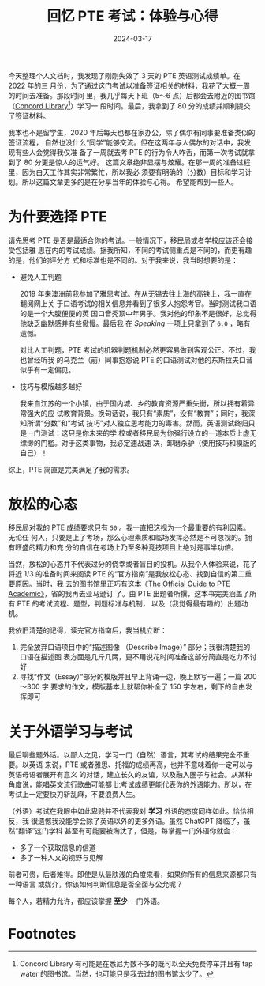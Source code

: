#+title: 回忆 PTE 考试：体验与心得
#+date: 2024-03-17
#+tags: essay

今天整理个人文档时，我发现了刚刚失效了 3 天的 PTE 英语测试成绩单。在 2022 年的三
月份，为了通过这门考试以准备签证相关的材料，我花了大概一周的时间去准备。那段时间
里，我几乎每天下班（5～6 点）后都会去附近的图书馆（[[http://www.canadabay.nsw.gov.au/][Concord Library]][fn:1]）学习一
段时间。最后，我拿到了 80 分的成绩并顺利提交了签证材料。

[[../static/img/pte-score-2022.png]]

我本也不是留学生，2020 年后每天也都在家办公，除了偶尔有同事要准备类似的签证流程，
自然也没什么“同学”能够交流。但在这两年与人偶尔的对话中，我发现有些人会觉得我仅准
备了一周就去考 PTE 的行为令人咋舌，而第一次考试就拿到了 80 分更是惊人的运气好。
这篇文章绝非显摆与炫耀。在那一周的准备过程里，因为白天工作其实非常繁忙，所以我必
须要有明确的（分数）目标和学习计划。所以这篇文章更多的是在分享当年的体验与心得。
希望能帮到一些人。

* 为什要选择 PTE

请先思考 PTE 是否是最适合你的考试。一般情况下，移民局或者学校应该还会接受包括雅
思在内的考试成绩。据我所知，不同的考试侧重点是不同的，而更有趣的是，他们的评分方
式和标准也是不同的。对于我来说，我当时想要的是：

+ 避免人工判题

  2019 年来澳洲前我参加了雅思考试。在从无锡去往上海的高铁上，我一直在翻阅网上关
  于口语考试的相关信息并看到了很多人抱怨考官。当时测试我口语的是一个大腹便便的英
  国口音秃顶中年男子。我对他的印象不是很好，总觉得他缺乏幽默感并有些傲慢。最后我
  在 /Speaking/ 一项上只拿到了 ~6.0~ ，略有遗憾。

  对比人工判题，PTE 考试的机器判题机制必然更容易做到客观公正。不过，我也曾经听我
  的乌克兰（前）同事抱怨说 PTE 的口语测试对他的东斯拉夫口音似乎有一定偏见。

+ 技巧与模版越多越好

  我来自江苏的一个小镇，由于国内城、乡的教育资源严重失衡，所以拥有着异常强大的应
  试教育背景。换句话说，我只有“素质”，没有“教育”；同时，我深知所谓“分数”和“考试
  技巧”对人独立思考能力的毒害。然而，英语测试终归只是一门测试：这只是你未来的学
  校或者移民局为你强行设立的一道本质上虚无缥缈的门槛。对于这类事物，我必定速战速
  决，卸磨杀驴（使用技巧和模版的自己）！

综上，PTE 简直是完美满足了我的需求。

* 放松的心态

移民局对我的 PTE 成绩要求只有 ~50~ 。我一直把这视为一个最重要的有利因素。无论任
何人，只要是上了考场，那么心理素质和临场发挥必然是不可忽视的。拥有旺盛的精力和充
分的自信在考场上乃至多种竞技项目上绝对是事半功倍。

当然，放松的心态并不代表过分的侥幸或者盲目的投机。从我个人体验来说，花了将近 1/3
的准备时间来阅读 PTE 的“官方指南”是我放松心态、找到自信的第二重要原因。当时，我
去的图书馆里正巧有这本[[https://www.amazon.com/Official-Guide-PTE-Academic/dp/9352867041?dib=eyJ2IjoiMSJ9.O6AbZ3-O7ExYEX-MSNSW99iDq6RAzymVaZQSKtJlhwwh481X548LCOY5ZT3y1KQnGuM4mnv55OQpVB4SvAEBi1Mi6a8HvaPP2rwX0g4Jp_D__hyvGuh4NvYFsZoDAXh34em2x4BIxQIORhjKebrlchVjYTZR7RLZvmp41QVk8C_6okg62HcHA-xhbUFP9RuA0YNpZ4-PeZr-J6eIGjUlcxnVm4ChWWx2LFSMUlQtulU.nsi3cEid-XfbPzT_ECbncB9cUevtI1rTBFM-vYWhnnk&dib_tag=se][《The Official Guide to PTE Academic》]]，省的我再去亚马逊订
了。由 PTE 出题者所撰，这本书完美涵盖了所有 PTE 的考试流程、题型，判题标准与机制，
以及（我觉得最有趣的）出题动机。

[[../static/img/pte-official-guide.jpg]]

我依旧清楚的记得，读完官方指南后，我当机立断：

1. 完全放弃口语项目中的“描述图像 （Describe Image）” 部分；我很清楚我的口语在描述图
   表方面是几斤几两，更不用说花时间准备这部分简直是吃力不讨好
2. 寻找“作文（Essay）”部分的模版并且早上背诵一边，晚上默写一遍；一篇 200～300 字
   要求的作文，模版基本上就帮你补全了 150 字左右，剩下的自由发挥即可

* 关于外语学习与考试

最后聊些题外话。以鄙人之见，学习一门（自然）语言，其考试的结果完全不重要。以英语
来说，PTE 或者雅思、托福的成绩再高，也并不意味着你一定可以与英语母语者展开有意义
的对话，建立长久的友谊，以及融入圈子与社会。从某种角度说，能唱英文流行歌曲可能都
比考试成绩更能代表你的外语能力。所以，在考试上一定要快刀斩乱麻，不要浪费人生。

（外语）考试在我眼中如此卑贱并不代表我对 *学习* 外语的态度同样如此。恰恰相反，我
很遗憾我没能学会除了英语以外的更多外语。虽然 ChatGPT 降临了，虽然“翻译”这门学科
甚至有可能要被淘汰了，但是，每掌握一门外语你就会：

+ 多了一个获取信息的信道
+ 多了一种人文的视野与见解

前者可贵，后者难得。即使是从最肤浅的角度来看，如果你所有的信息来源都只有一种语言
或媒介，你该如何判断信息是否全面与公允呢？

每个人，若精力允许，都应该掌握 *至少* 一门外语。

* Footnotes

[fn:1] Concord Library 有可能是在悉尼为数不多的既可以全天免费停车并且有 tap
water 的图书馆。当然，也可能只是我去过的图书馆太少了。
